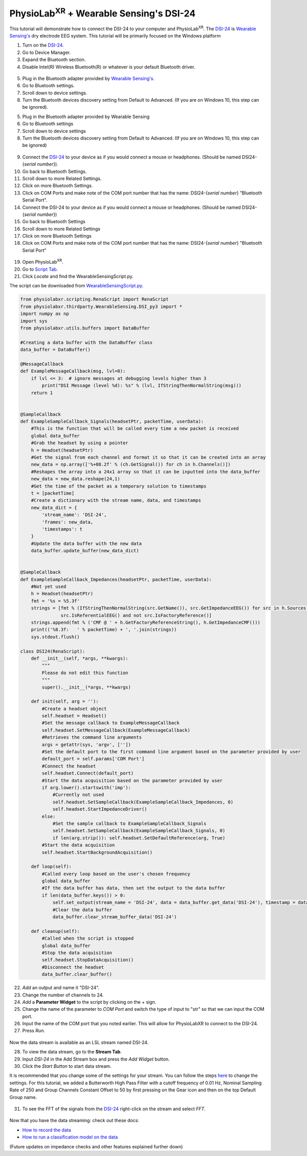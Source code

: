 .. _Wearable Sensing Stream and FFT:

##################################################
PhysioLab\ :sup:`XR` + Wearable Sensing's DSI-24
##################################################

This tutorial will demonstrate how to connect the DSI-24 to your computer and PhysioLab\ :sup:`XR`.
The `DSI-24 <https://wearablesensing.com/dsi-24/>`_ is `Wearable Sensing's <https://wearablesensing.com/>`_ dry electrode EEG system.
This tutorial will be primarily focused on the Windows platform

1. Turn on the `DSI-24 <https://wearablesensing.com/dsi-24/>`_.

2. Go to Device Manager.

3. Expand the Bluetooth section.

4. Disable Intel(R) Wireless Bluetooth(R) or whatever is your default Bluetooth driver.

.. figure:: media/WearableSensing_BluetoothDisable.gif
   :width: 800
   :align: center
   :alt: Turning off native Bluetooth

5. Plug in the Bluetooth adapter provided by `Wearable Sensing's <https://wearablesensing.com/>`_.

6. Go to Bluetooth settings.

7. Scroll down to device settings.

8. Turn the Bluetooth devices discovery setting from Default to Advanced. (If you are on Windows 10, this step can be ignored).

5. Plug in the Bluetooth adapter provided by Wearable Sensing

6. Go to Bluetooth settings

7. Scroll down to device settings

8. Turn the Bluetooth devices discovery setting from Default to Advanced. (If you are on Windows 10, this step can be ignored)

.. figure:: media/WearableSensing_BluetoothDeviceDiscovery.gif
   :width: 800
   :align: center
   :alt: Turning on Bluetooth Device Discovery


9. Connect the `DSI-24 <https://wearablesensing.com/dsi-24/>`_ to your device as if you would connect a mouse or headphones. (Should be named DSI24-{*serial number*}).

10. Go back to Bluetooth Settings.

11. Scroll down to more Related Settings.

12. Click on more Bluetooth Settings.

13. Click on COM Ports and make note of the COM port number that has the name: DSI24-{*serial number*} "Bluetooth Serial Port".

14. Connect the DSI-24 to your device as if you would connect a mouse or headphones. (Should be named DSI24-{*serial number*})

15. Go back to Bluetooth Settings

16. Scroll down to more Related Settings

17. Click on more Bluetooth Settings

18. Click on COM Ports and make note of the COM port number that has the name: DSI24-{*serial number*} "Bluetooth Serial Port"

.. figure:: media/WearableSensing_BluetoothCOMPort.gif
   :width: 800
   :align: center
   :alt: Finding the COM Port

19. Open PhysioLab\ :sup:`XR`.

20. Go to `Script Tab <Scripting.html>`_.

21. Click *Locate* and find the WearableSensingScript.py.

The script can be downloaded from `WearableSensingScript.py <https://github.com/LommyTea/WearableSensingXPhysioLabXR/blob/main/WearableSensingScript.py>`_.

.. code-block:: python

    from physiolabxr.scripting.RenaScript import RenaScript
    from physiolabxr.thirdparty.WearableSensing.DSI_py3 import *
    import numpy as np
    import sys
    from physiolabxr.utils.buffers import DataBuffer

    #Creating a data buffer with the DataBuffer class
    data_buffer = DataBuffer()

    @MessageCallback
    def ExampleMessageCallback(msg, lvl=0):
        if lvl <= 3:  # ignore messages at debugging levels higher than 3
            print("DSI Message (level %d): %s" % (lvl, IfStringThenNormalString(msg)))
        return 1


    @SampleCallback
    def ExampleSampleCallback_Signals(headsetPtr, packetTime, userData):
        #This is the function that will be called every time a new packet is received
        global data_buffer
        #Grab the headset by using a pointer
        h = Headset(headsetPtr)
        #Get the signal from each channel and format it so that it can be created into an array
        new_data = np.array(['%+08.2f' % (ch.GetSignal()) for ch in h.Channels()])
        #Reshapes the array into a 24x1 array so that it can be inputted into the data_buffer
        new_data = new_data.reshape(24,1)
        #Get the time of the packet as a temporary solution to timestamps
        t = [packetTime]
        #Create a dictionary with the stream name, data, and timestamps
        new_data_dict = {
            'stream_name': 'DSI-24',
            'frames': new_data,
            'timestamps': t
        }
        #Update the data buffer with the new data
        data_buffer.update_buffer(new_data_dict)


    @SampleCallback
    def ExampleSampleCallback_Impedances(headsetPtr, packetTime, userData):
        #Not yet used
        h = Headset(headsetPtr)
        fmt = '%s = %5.3f'
        strings = [fmt % (IfStringThenNormalString(src.GetName()), src.GetImpedanceEEG()) for src in h.Sources() if
                   src.IsReferentialEEG() and not src.IsFactoryReference()]
        strings.append(fmt % ('CMF @ ' + h.GetFactoryReferenceString(), h.GetImpedanceCMF()))
        print(('%8.3f:   ' % packetTime) + ', '.join(strings))
        sys.stdout.flush()

    class DSI24(RenaScript):
        def __init__(self, *args, **kwargs):
            """
            Please do not edit this function
            """
            super().__init__(*args, **kwargs)

        def init(self, arg = ''):
            #Create a headset object
            self.headset = Headset()
            #Set the message callback to ExampleMessageCallback
            self.headset.SetMessageCallback(ExampleMessageCallback)
            #Retrieves the command line arguments
            args = getattr(sys, 'argv', [''])
            #Set the default port to the first command line argument based on the parameter provided by user
            default_port = self.params['COM Port']
            #Connect the headset
            self.headset.Connect(default_port)
            #Start the data acquisition based on the parameter provided by user
            if arg.lower().startswith('imp'):
                #Currently not used
                self.headset.SetSampleCallback(ExampleSampleCallback_Impedances, 0)
                self.headset.StartImpedanceDriver()
            else:
                #Set the sample callback to ExampleSampleCallback_Signals
                self.headset.SetSampleCallback(ExampleSampleCallback_Signals, 0)
                if len(arg.strip()): self.headset.SetDefaultReference(arg, True)
            #Start the data acquisition
            self.headset.StartBackgroundAcquisition()

        def loop(self):
            #Called every loop based on the user's chosen frequency
            global data_buffer
            #If the data buffer has data, then set the output to the data buffer
            if len(data_buffer.keys()) > 0:
                self.set_output(stream_name = 'DSI-24', data = data_buffer.get_data('DSI-24'), timestamp = data_buffer.get_timestamps('DSI-24'))
                #Clear the data buffer
                data_buffer.clear_stream_buffer_data('DSI-24')

        def cleanup(self):
            #Called when the script is stopped
            global data_buffer
            #Stop the data acquisition
            self.headset.StopDataAcquisition()
            #Disconnect the headset
            data_buffer.clear_buffer()

22. *Add* an output and name it "DSI-24".

23. Change the number of channels to 24.

24. *Add* a **Parameter Widget** to the script by clicking on the + sign.

25. Change the name of the parameter to *COM Port* and switch the type of input to "str" so that we can input the COM port.

26. Input the name of the COM port that you noted earlier. This will allow for PhysioLabXR to connect to the DSI-24.

27. Press *Run*.

.. figure:: media/WearableSensing_Scripting.gif
   :width: 800
   :align: center
   :alt: Running in PhysioLabXR

Now the data stream is available as an LSL stream named DSI-24.

28. To view the data stream, go to the **Stream Tab**.

29. Input *DSI-24* in the Add Stream box and press the *Add Widget* button.

30. Click the *Start Button* to start data stream.

It is recommended that you change some of the settings for your stream. You can follow the steps `here <https://physiolabxrdocs.readthedocs.io/en/latest/Visualization.html#line-chart>`_ to change the settings.
For this tutorial, we added a Butterworth High Pass Filter with a cutoff frequency of 0.01 Hz, Nominal Sampling Rate of 250 and Group Channels Constant Offset to 50 by first pressing on the Gear icon and then on the top Default Group name.

.. figure:: media/WearableSensing_Stream.gif
   :width: 800
   :align: center
   :alt: Viewing the stream on the Stream Tab

31. To see the FFT of the signals from the `DSI-24 <https://wearablesensing.com/dsi-24/>`_ right-click on the stream and select *FFT*.

.. figure:: media/WearableSensing_FFT.gif
   :width: 800
   :align: center
   :alt: Showing FFT of data stream

Now that you have the data streaming: check out these docs:

- `How to record the data <https://physiolabxrdocs.readthedocs.io/en/latest/Recording.html>`_
- `How to run a classification model on the data <https://physiolabxrdocs.readthedocs.io/en/latest/tutorials/BuildMultiModalERPClassifier.html>`_

(Future updates on impedance checks and other features explained further down)




